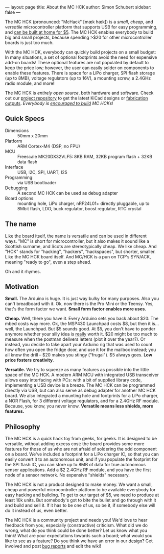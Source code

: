 ---
layout: page
title: About the MC HCK
author: Simon Schubert
sidebar: false
---

#+ATTR_HTML: :alt MC HCK R1 being programmed
[[/images/mchck-r1-programming-small.jpg]]

The MC HCK (pronounced: "McHack" [m\aelig{}k h\aelig{}k]) is a /small/, /cheap/, and
/versatile/ microcontroller platform that supports USB for easy
programming, and [[/blog/2013-08-06-self-built-mchck-for-5-dollars/][can be built at home for $5]].  The MC HCK enables
everybody to build big and small projects, because spending >$20 for
other microcontroller boards is just too much.

With the MC HCK, everybody can quickly build projects on a small
budget: In many situations, a set of optional footprints avoid the
need for expensive add-on boards!  These optional features are not
populated by default to keep the price low; however, the user can
easily solder on components to enable these features.  There is space
for a LiPo charger, SPI flash storage (up to 8MB), voltage regulators
(up to 16V), a mounting screw, a 2.4GHz radio module, and more!

The MC HCK is /entirely open source/, both hardware and software.
Check out our [[https://github.com/mchck/mchck/wiki/Schematic-and-layout][project repository]] to get the latest KiCad designs or
[[https://github.com/mchck/mchck/tree/fab][fabrication outputs]].  /Everybody is [[/blog/2013-08-06-self-built-mchck-for-5-dollars/][encouraged to build]] MC HCKs!/

** Quick Specs
- Dimensions :: 50mm x 20mm
- Platform :: ARM Cortex-M4 (DSP, no FPU)
- MCU :: Freescale MK20DX32VLF5: 8KB RAM, 32KB program flash + 32KB
         data flash
- Interface :: USB, I2C, SPI, UART, I2S
- Programming :: via USB bootloader
- Debugging :: A second MC HCK can be used as debug adapter
- Board options :: mounting hole, LiPo charger, nRF24L01+ directly
                   pluggable, up to 8Mbit flash, LDO, buck regulator,
                   boost regulator, RTC crystal
** The name

Like the board itself, the name is versatile and can be used in
different ways.  "MC" is short for microcontroller, but it also makes
it sound like a Scottish surname, and Scots are stereotypically cheap.
We like cheap.  And "HCK" stands for "hacking", "hackers",
"hackspaces", but shorter, smaller.  Like the MC HCK board itself.
And MC/HCK is a pun on TCP's SYN/ACK, meaning "ready to go", even a
step ahead.

Oh and it rhymes.

** Motivation

*Small.* The Arduino is huge.  It is just way bulky for many purposes.
Also you can't breadboard with it.  Ok, now there is the Pro Mini or
the Teensy.  Yes, that's the form factor we want.  *Small form factor
enables more uses.*

*Cheap.* Well, there you have it.  Every Arduino sets you back about
$20.  The mbed costs way more.  Ok, the MSP430 Launchpad costs $8, but
then it is... well, the Launchpad.  But $5 sounds good.  At $5, you
don't have to ponder anymore whether your silly idea is _really_ worth
it.  $20 might be too much to measure when the postman delivers
letters (plot it over the year?).  Or instead, you decide to take
apart your Arduino rig that was used to count how often you open the
fridge door, and use it for the mailbox instead; you all know the
drill -- $20 makes you stingy ("frugal").  $5 always goes.  *Low
price fosters creativity.*

*Versatile.* We try to squeeze as many features as possible into the
little space of the MC HCK.  A modern ARM MCU with integrated USB
transceiver allows easy interfacing with PCs: with a bit of supplied
library code, implementing a USB device is a breeze.  The MC HCK can
be programmed directly via USB, but can also serve as debug adapter
for another MC HCK board.  We also integrated a mounting hole and
footprints for a LiPo charger, a NOR Flash, for 3 different voltage
regulators, and for a 2.4GHz RF module.  Because, you know, you never
know.  *Versatile means less shields, more features.*

** Philosophy

The MC HCK is a quick hack toy from geeks, for geeks.  It is designed
to be versatile, without adding excess cost: the board provides some
more features for those of us who are not afraid of soldering the odd
component on a board.  We've included a footprint for a LiPo charger
IC, so that you can easily convert it to an autonomous unit, and if
you populate the footprint for the SPI flash IC, you can store up to
8MB of data for true autonomous sensor applications.  Add a $2 2.4GHz
RF module, and you have the first node of a sensor network.  No
expensive "shields" necessary.

The MC HCK is not a product designed to make money.  We want a small,
cheap and powerful microcontroller platform to be available everybody
for easy hacking and building.  To get to our target of $5, we need to
produce at least 10k units.  But somebody's got to bite the bullet and
go through with it and build and sell it.  If it has to be one of us,
so be it, if somebody else will do it instead of us, even better.

The MC HCK is a community project and needs you!  We'd love to hear
feedback from you, especially (constructive) criticism.  What did we
do wrong, what do you think could be done better?  Let us know what
you think!  What are your expectations towards such a board; what
would you like to see as a feature?  Do you think we have an error in
our [[https://github.com/mchck/mchck/wiki/Schematic-and-layout][design]]?  Get involved and post [[https://github.com/mchck/mchck/issues][bug reports]] and edit the wiki!
